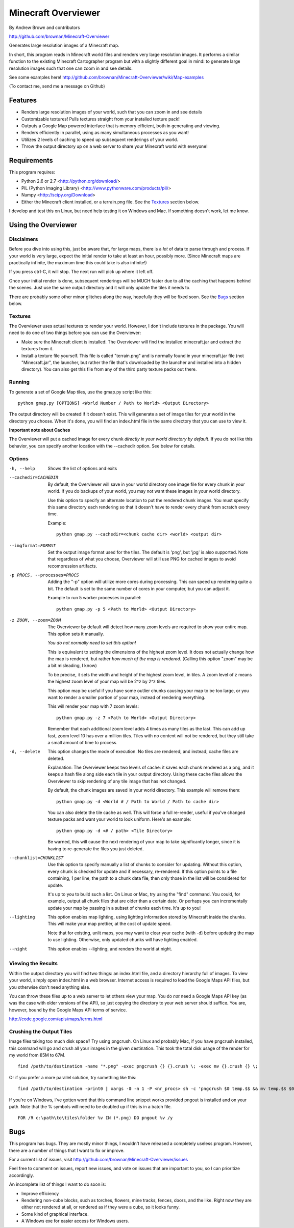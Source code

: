 ====================
Minecraft Overviewer
====================
By Andrew Brown and contributors

http://github.com/brownan/Minecraft-Overviewer

Generates large resolution images of a Minecraft map.

In short, this program reads in Minecraft world files and renders very large
resolution images. It performs a similar function to the existing Minecraft
Cartographer program but with a slightly different goal in mind: to generate
large resolution images such that one can zoom in and see details.

See some examples here!
http://github.com/brownan/Minecraft-Overviewer/wiki/Map-examples

(To contact me, send me a message on Github)

Features
========

* Renders large resolution images of your world, such that you can zoom in and
  see details

* Customizable textures! Pulls textures straight from your installed texture
  pack!

* Outputs a Google Map powered interface that is memory efficient, both in
  generating and viewing.

* Renders efficiently in parallel, using as many simultaneous processes as you
  want!

* Utilizes 2 levels of caching to speed up subsequent renderings of your world.

* Throw the output directory up on a web server to share your Minecraft world
  with everyone!

Requirements
============
This program requires:

* Python 2.6 or 2.7 <http://python.org/download/>
* PIL (Python Imaging Library) <http://www.pythonware.com/products/pil/>
* Numpy <http://scipy.org/Download>
* Either the Minecraft client installed, or a terrain.png file. See the
  `Textures`_ section below.

I develop and test this on Linux, but need help testing it on Windows and Mac.
If something doesn't work, let me know.

Using the Overviewer
====================

Disclaimers
-----------
Before you dive into using this, just be aware that, for large maps, there is a
*lot* of data to parse through and process. If your world is very large, expect
the initial render to take at least an hour, possibly more. (Since Minecraft
maps are practically infinite, the maximum time this could take is also
infinite!)

If you press ctrl-C, it will stop. The next run will pick up where it left off.

Once your initial render is done, subsequent renderings will be MUCH faster due
to all the caching that happens behind the scenes. Just use the same output
directory and it will only update the tiles it needs to.

There are probably some other minor glitches along the way, hopefully they will
be fixed soon. See the `Bugs`_ section below.

Textures
--------
The Overviewer uses actual textures to render your world. However, I don't
include textures in the package. You will need to do one of two things before
you can use the Overviewer:

* Make sure the Minecraft client is installed. The Overviewer will find the
  installed minecraft.jar and extract the textures from it.

* Install a texture file yourself. This file is called "terrain.png" and is
  normally found in your minecraft.jar file (not "Minecraft.jar", the launcher,
  but rather the file that's downloaded by the launcher and installed into a
  hidden directory). You can also get this file from any of the third party
  texture packs out there.

Running
-------
To generate a set of Google Map tiles, use the gmap.py script like this::

    python gmap.py [OPTIONS] <World Number / Path to World> <Output Directory>

The output directory will be created if it doesn't exist. This will generate a
set of image tiles for your world in the directory you choose. When it's done,
you will find an index.html file in the same directory that you can use to view
it.

**Important note about Caches**

The Overviewer will put a cached image for every chunk *directly in your world
directory by default*. If you do not like this behavior, you can specify
another location with the --cachedir option. See below for details.

Options
-------

-h, --help
    Shows the list of options and exits

--cachedir=CACHEDIR
    By default, the Overviewer will save in your world directory one image
    file for every chunk in your world. If you do backups of your world,
    you may not want these images in your world directory.

    Use this option to specify an alternate location to put the rendered
    chunk images. You must specify this same directory each rendering so
    that it doesn't have to render every chunk from scratch every time.

    Example::

        python gmap.py --cachedir=<chunk cache dir> <world> <output dir>

--imgformat=FORMAT
    Set the output image format used for the tiles. The default is 'png',
    but 'jpg' is also supported. Note that regardless of what you choose,
    Overviewer will still use PNG for cached images to avoid recompression
    artifacts.

-p PROCS, --processes=PROCS
    Adding the "-p" option will utilize more cores during processing.  This
    can speed up rendering quite a bit. The default is set to the same
    number of cores in your computer, but you can adjust it.

    Example to run 5 worker processes in parallel::

        python gmap.py -p 5 <Path to World> <Output Directory>

-z ZOOM, --zoom=ZOOM
    The Overviewer by default will detect how many zoom levels are required
    to show your entire map. This option sets it manually.

    *You do not normally need to set this option!*

    This is equivalent to setting the dimensions of the highest zoom level. It
    does not actually change how the map is rendered, but rather *how much of
    the map is rendered.* (Calling this option "zoom" may be a bit misleading,
    I know)
   
    To be precise, it sets the width and height of the highest zoom level, in
    tiles. A zoom level of z means the highest zoom level of your map will be
    2^z by 2^z tiles.

    This option map be useful if you have some outlier chunks causing your map
    to be too large, or you want to render a smaller portion of your map,
    instead of rendering everything.

    This will render your map with 7 zoom levels::

        python gmap.py -z 7 <Path to World> <Output Directory>

    Remember that each additional zoom level adds 4 times as many tiles as
    the last. This can add up fast, zoom level 10 has over a million tiles.
    Tiles with no content will not be rendered, but they still take a small
    amount of time to process.

-d, --delete
    This option changes the mode of execution. No tiles are rendered, and
    instead, cache files are deleted.

    Explanation: The Overviewer keeps two levels of cache: it saves each
    chunk rendered as a png, and it keeps a hash file along side each tile
    in your output directory. Using these cache files allows the Overviewer
    to skip rendering of any tile image that has not changed.

    By default, the chunk images are saved in your world directory. This
    example will remove them::
    
        python gmap.py -d <World # / Path to World / Path to cache dir>

    You can also delete the tile cache as well. This will force a full
    re-render, useful if you've changed texture packs and want your world
    to look uniform. Here's an example::

        python gmap.py -d <# / path> <Tile Directory>

    Be warned, this will cause the next rendering of your map to take
    significantly longer, since it is having to re-generate the files you just
    deleted.

--chunklist=CHUNKLIST
    Use this option to specify manually a list of chunks to consider for
    updating. Without this option, every chunk is checked for update and if
    necessary, re-rendered. If this option points to a file containing, 1 per
    line, the path to a chunk data file, then only those in the list will be
    considered for update.

    It's up to you to build such a list. On Linux or Mac, try using the "find"
    command. You could, for example, output all chunk files that are older than
    a certain date. Or perhaps you can incrementally update your map by passing
    in a subset of chunks each time. It's up to you!

--lighting
    This option enables map lighting, using lighting information stored by
    Minecraft inside the chunks. This will make your map prettier, at the cost
    of update speed.
    
    Note that for existing, unlit maps, you may want to clear your cache
    (with -d) before updating the map to use lighting. Otherwise, only updated
    chunks will have lighting enabled.

--night
    This option enables --lighting, and renders the world at night.

Viewing the Results
-------------------
Within the output directory you will find two things: an index.html file, and a
directory hierarchy full of images. To view your world, simply open index.html
in a web browser. Internet access is required to load the Google Maps API
files, but you otherwise don't need anything else.

You can throw these files up to a web server to let others view your map. You
do *not* need a Google Maps API key (as was the case with older versions of the
API), so just copying the directory to your web server should suffice. You are,
however, bound by the Google Maps API terms of service.

http://code.google.com/apis/maps/terms.html

Crushing the Output Tiles
-------------------------
Image files taking too much disk space? Try using pngcrush. On Linux and
probably Mac, if you have pngcrush installed, this command will go and crush
all your images in the given destination. This took the total disk usage of the
render for my world from 85M to 67M.

::

    find /path/to/destination -name "*.png" -exec pngcrush {} {}.crush \; -exec mv {}.crush {} \;

Or if you prefer a more parallel solution, try something like this::

    find /path/to/destination -print0 | xargs -0 -n 1 -P <nr_procs> sh -c 'pngcrush $0 temp.$$ && mv temp.$$ $0'

If you're on Windows, I've gotten word that this command line snippet works
provided pngout is installed and on your path. Note that the % symbols will
need to be doubled up if this is in a batch file.

::

    FOR /R c:\path\to\tiles\folder %v IN (*.png) DO pngout %v /y

Bugs
====
This program has bugs. They are mostly minor things, I wouldn't have released a
completely useless program. However, there are a number of things that I want
to fix or improve.

For a current list of issues, visit
http://github.com/brownan/Minecraft-Overviewer/issues

Feel free to comment on issues, report new issues, and vote on issues that are
important to you, so I can prioritize accordingly.

An incomplete list of things I want to do soon is:

* Improve efficiency

* Rendering non-cube blocks, such as torches, flowers, mine tracks, fences,
  doors, and the like. Right now they are either not rendered at all, or
  rendered as if they were a cube, so it looks funny.

* Some kind of graphical interface.

* A Windows exe for easier access for Windows users.
